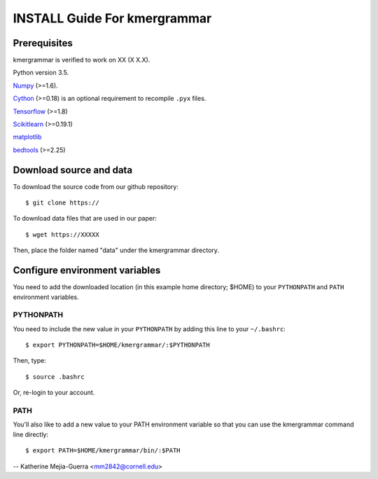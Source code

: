 ==========================
INSTALL Guide For kmergrammar
==========================

Prerequisites
=============

kmergrammar is verified to work on XX (X X.X). 

Python version 3.5.

Numpy_ (>=1.6). 

Cython_ (>=0.18) is an optional requirement to recompile ``.pyx`` files.

Tensorflow_ (>=1.8)

Scikitlearn_ (>=0.19.1)

matplotlib_

bedtools_ (>=2.25)

.. _Numpy: http://www.scipy.org/Download
.. _Cython: http://cython.org/
.. _Tensorflow: https://www.tensorflow.org/	
.. _Scikitlearn: http://scikit-learn.org/
.. _matplotlib: https://matplotlib.org/
.. _bedtools: http://bedtools.readthedocs.io/

Download source and data
========================
To download the source code from our github repository::

 $ git clone https://
 
To download data files that are used in our paper::

 $ wget https://XXXXX

Then, place the folder named "data" under the kmergrammar directory.
 
Configure environment variables
===============================

You need to add the downloaded location (in this example home directory; $HOME) to your ``PYTHONPATH`` and ``PATH`` environment variables.

PYTHONPATH
~~~~~~~~~~

You need to include the new value in your ``PYTHONPATH`` by
adding this line to your ``~/.bashrc``::

 $ export PYTHONPATH=$HOME/kmergrammar/:$PYTHONPATH

Then, type::

 $ source .bashrc

Or, re-login to your account.

PATH
~~~~

You'll also like to add a new value to your
PATH environment variable so that you can use the kmergrammar command line
directly::

 $ export PATH=$HOME/kmergrammar/bin/:$PATH

--
Katherine Mejia-Guerra <mm2842@cornell.edu>
